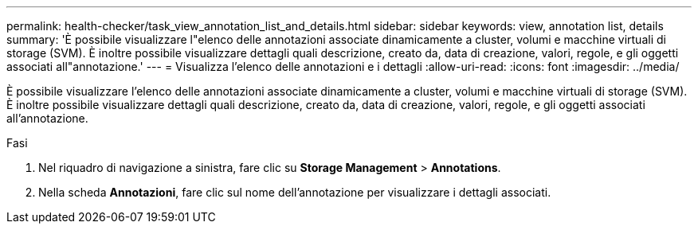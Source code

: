 ---
permalink: health-checker/task_view_annotation_list_and_details.html 
sidebar: sidebar 
keywords: view, annotation list, details 
summary: 'È possibile visualizzare l"elenco delle annotazioni associate dinamicamente a cluster, volumi e macchine virtuali di storage (SVM). È inoltre possibile visualizzare dettagli quali descrizione, creato da, data di creazione, valori, regole, e gli oggetti associati all"annotazione.' 
---
= Visualizza l'elenco delle annotazioni e i dettagli
:allow-uri-read: 
:icons: font
:imagesdir: ../media/


[role="lead"]
È possibile visualizzare l'elenco delle annotazioni associate dinamicamente a cluster, volumi e macchine virtuali di storage (SVM). È inoltre possibile visualizzare dettagli quali descrizione, creato da, data di creazione, valori, regole, e gli oggetti associati all'annotazione.

.Fasi
. Nel riquadro di navigazione a sinistra, fare clic su *Storage Management* > *Annotations*.
. Nella scheda *Annotazioni*, fare clic sul nome dell'annotazione per visualizzare i dettagli associati.

